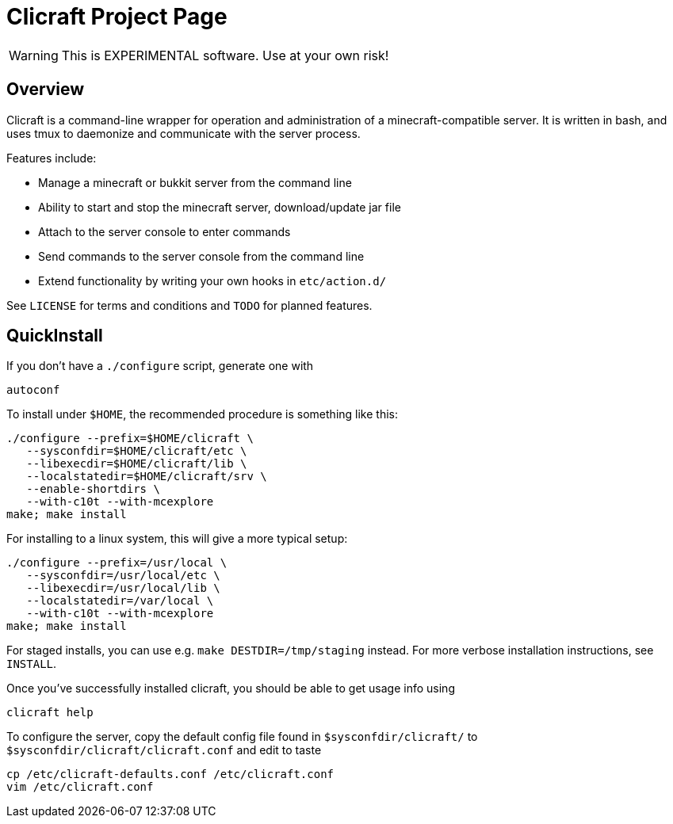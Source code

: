 Clicraft Project Page
=====================

WARNING: This is EXPERIMENTAL software. Use at your own risk!

Overview
--------

Clicraft is a command-line wrapper for operation and administration of a
minecraft-compatible server. It is written in bash, and uses tmux to daemonize
and communicate with the server process.

Features include:

* Manage a minecraft or bukkit server from the command line
* Ability to start and stop the minecraft server, download/update jar file
* Attach to the server console to enter commands
* Send commands to the server console from the command line
* Extend functionality by writing your own hooks in +etc/action.d/+

See +LICENSE+ for terms and conditions and +TODO+ for planned features.

QuickInstall
------------

If you don't have a `./configure` script, generate one with

   autoconf

To install under +$HOME+, the recommended procedure is something like this:

   ./configure --prefix=$HOME/clicraft \
      --sysconfdir=$HOME/clicraft/etc \
      --libexecdir=$HOME/clicraft/lib \
      --localstatedir=$HOME/clicraft/srv \
      --enable-shortdirs \
      --with-c10t --with-mcexplore
   make; make install

For installing to a linux system, this will give a more typical setup:

   ./configure --prefix=/usr/local \
      --sysconfdir=/usr/local/etc \
      --libexecdir=/usr/local/lib \
      --localstatedir=/var/local \
      --with-c10t --with-mcexplore
   make; make install

For staged installs, you can use e.g. `make DESTDIR=/tmp/staging` instead.
For more verbose installation instructions, see +INSTALL+.

Once you've successfully installed clicraft, you should be able to get usage
info using

   clicraft help

To configure the server, copy the default config file found in +$sysconfdir/clicraft/+
to +$sysconfdir/clicraft/clicraft.conf+ and edit to taste

   cp /etc/clicraft-defaults.conf /etc/clicraft.conf
   vim /etc/clicraft.conf

/////
vim: set syntax=asciidoc ts=4 sw=4 noet:
/////
